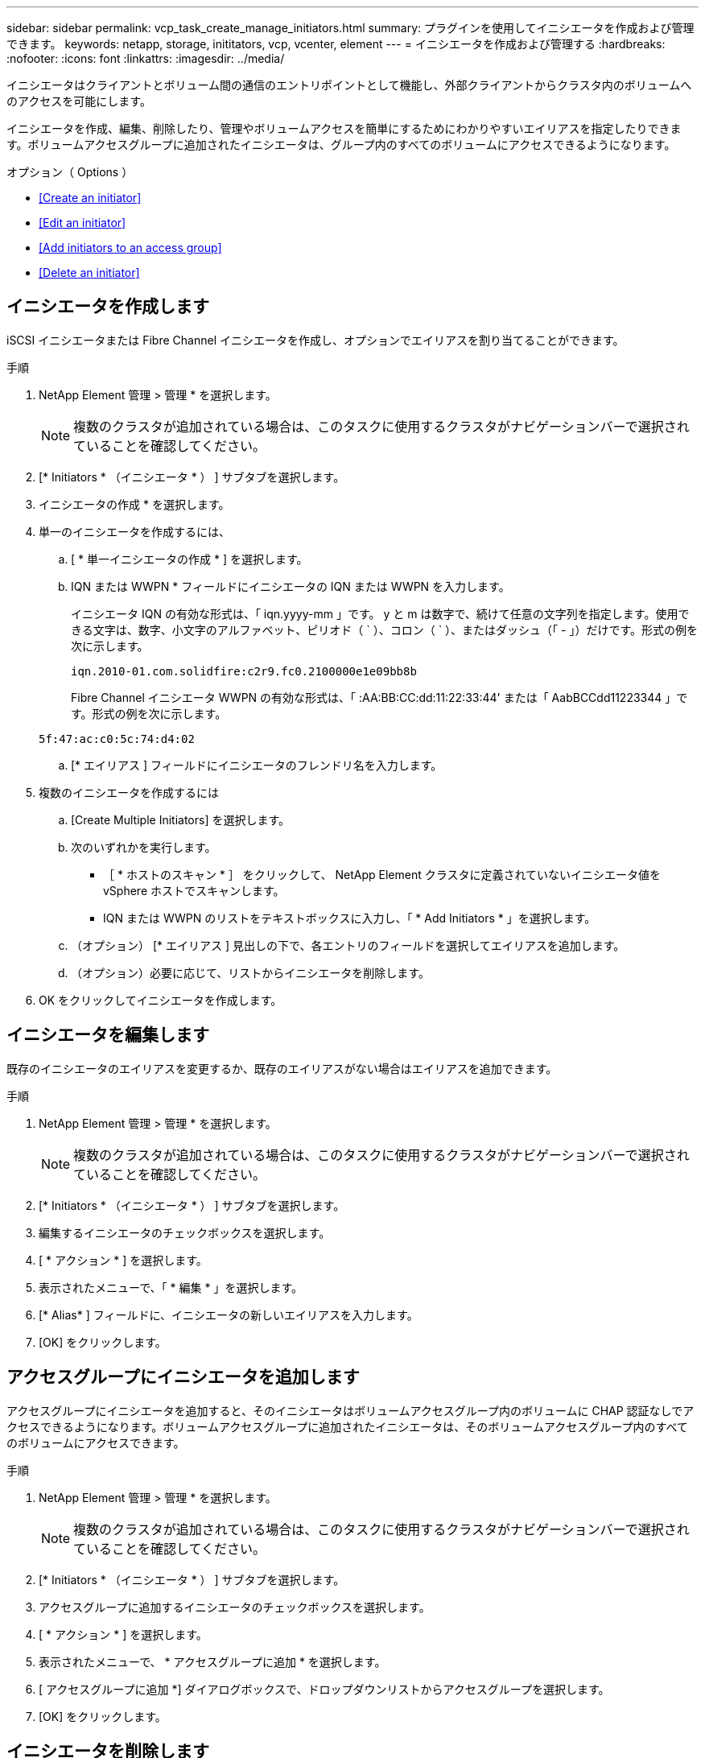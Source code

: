 ---
sidebar: sidebar 
permalink: vcp_task_create_manage_initiators.html 
summary: プラグインを使用してイニシエータを作成および管理できます。 
keywords: netapp, storage, inititators, vcp, vcenter, element 
---
= イニシエータを作成および管理する
:hardbreaks:
:nofooter: 
:icons: font
:linkattrs: 
:imagesdir: ../media/


[role="lead"]
イニシエータはクライアントとボリューム間の通信のエントリポイントとして機能し、外部クライアントからクラスタ内のボリュームへのアクセスを可能にします。

イニシエータを作成、編集、削除したり、管理やボリュームアクセスを簡単にするためにわかりやすいエイリアスを指定したりできます。ボリュームアクセスグループに追加されたイニシエータは、グループ内のすべてのボリュームにアクセスできるようになります。

.オプション（ Options ）
* <<Create an initiator>>
* <<Edit an initiator>>
* <<Add initiators to an access group>>
* <<Delete an initiator>>




== イニシエータを作成します

iSCSI イニシエータまたは Fibre Channel イニシエータを作成し、オプションでエイリアスを割り当てることができます。

.手順
. NetApp Element 管理 > 管理 * を選択します。
+

NOTE: 複数のクラスタが追加されている場合は、このタスクに使用するクラスタがナビゲーションバーで選択されていることを確認してください。

. [* Initiators * （イニシエータ * ） ] サブタブを選択します。
. イニシエータの作成 * を選択します。
. 単一のイニシエータを作成するには、
+
.. [ * 単一イニシエータの作成 * ] を選択します。
.. IQN または WWPN * フィールドにイニシエータの IQN または WWPN を入力します。
+
イニシエータ IQN の有効な形式は、「 iqn.yyyy-mm 」です。 y と m は数字で、続けて任意の文字列を指定します。使用できる文字は、数字、小文字のアルファベット、ピリオド（ ` ）、コロン（ ` ）、またはダッシュ（「 - 」）だけです。形式の例を次に示します。

+
[listing]
----
iqn.2010-01.com.solidfire:c2r9.fc0.2100000e1e09bb8b
----
+
Fibre Channel イニシエータ WWPN の有効な形式は、「 :AA:BB:CC:dd:11:22:33:44' または「 AabBCCdd11223344 」です。形式の例を次に示します。

+
[listing]
----
5f:47:ac:c0:5c:74:d4:02
----
.. [* エイリアス ] フィールドにイニシエータのフレンドリ名を入力します。


. 複数のイニシエータを作成するには
+
.. [Create Multiple Initiators] を選択します。
.. 次のいずれかを実行します。
+
*** ［ * ホストのスキャン * ］ をクリックして、 NetApp Element クラスタに定義されていないイニシエータ値を vSphere ホストでスキャンします。
*** IQN または WWPN のリストをテキストボックスに入力し、「 * Add Initiators * 」を選択します。


.. （オプション） [* エイリアス ] 見出しの下で、各エントリのフィールドを選択してエイリアスを追加します。
.. （オプション）必要に応じて、リストからイニシエータを削除します。


. OK をクリックしてイニシエータを作成します。




== イニシエータを編集します

既存のイニシエータのエイリアスを変更するか、既存のエイリアスがない場合はエイリアスを追加できます。

.手順
. NetApp Element 管理 > 管理 * を選択します。
+

NOTE: 複数のクラスタが追加されている場合は、このタスクに使用するクラスタがナビゲーションバーで選択されていることを確認してください。

. [* Initiators * （イニシエータ * ） ] サブタブを選択します。
. 編集するイニシエータのチェックボックスを選択します。
. [ * アクション * ] を選択します。
. 表示されたメニューで、「 * 編集 * 」を選択します。
. [* Alias* ] フィールドに、イニシエータの新しいエイリアスを入力します。
. [OK] をクリックします。




== アクセスグループにイニシエータを追加します

アクセスグループにイニシエータを追加すると、そのイニシエータはボリュームアクセスグループ内のボリュームに CHAP 認証なしでアクセスできるようになります。ボリュームアクセスグループに追加されたイニシエータは、そのボリュームアクセスグループ内のすべてのボリュームにアクセスできます。

.手順
. NetApp Element 管理 > 管理 * を選択します。
+

NOTE: 複数のクラスタが追加されている場合は、このタスクに使用するクラスタがナビゲーションバーで選択されていることを確認してください。

. [* Initiators * （イニシエータ * ） ] サブタブを選択します。
. アクセスグループに追加するイニシエータのチェックボックスを選択します。
. [ * アクション * ] を選択します。
. 表示されたメニューで、 * アクセスグループに追加 * を選択します。
. [ アクセスグループに追加 *] ダイアログボックスで、ドロップダウンリストからアクセスグループを選択します。
. [OK] をクリックします。




== イニシエータを削除します

不要になったイニシエータを削除できます。イニシエータを削除すると、関連付けられているすべてのボリュームアクセスグループから削除されます。イニシエータを使用した接続は、接続をリセットするまでは有効なままです。

.手順
. NetApp Element 管理 > 管理 * を選択します。
+

NOTE: 複数のクラスタが追加されている場合は、このタスクに使用するクラスタがナビゲーションバーで選択されていることを確認してください。

. [* Initiators * （イニシエータ * ） ] サブタブを選択します。
. 削除するイニシエータのチェックボックスを選択します。
. [ * アクション * ] を選択します。
. 表示されたメニューで、 * 削除 * を選択します。
. 操作を確定します。


[discrete]
== 詳細については、こちらをご覧ください

* https://docs.netapp.com/us-en/hci/index.html["NetApp HCI のドキュメント"^]
* https://docs.netapp.com/sfe-122/topic/com.netapp.ndc.sfe-vers/GUID-B1944B0E-B335-4E0B-B9F1-E960BF32AE56.html["NetApp SolidFire および Element ソフトウェアのドキュメント"^]

